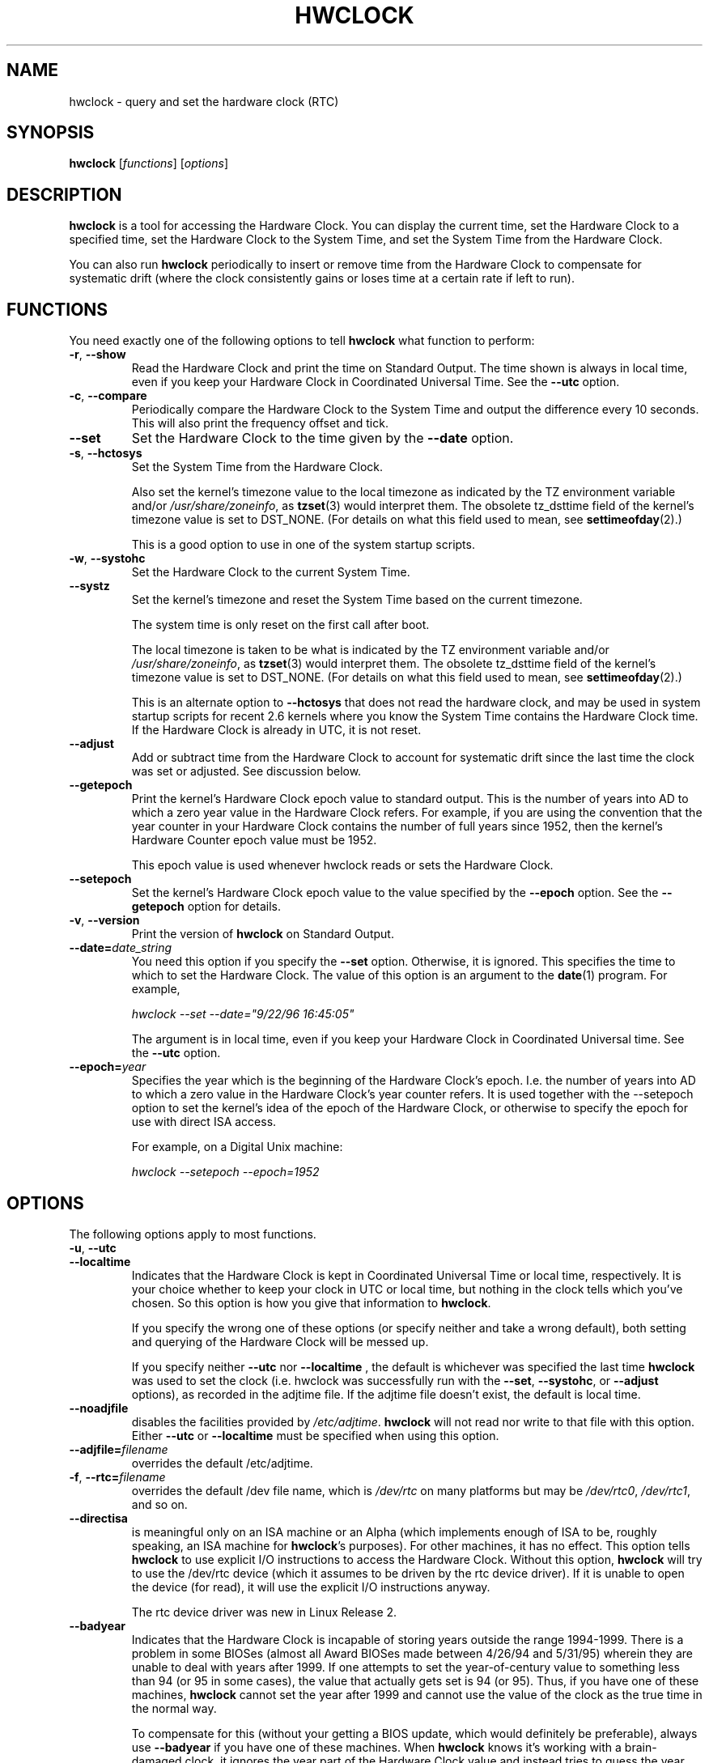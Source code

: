 .TH HWCLOCK 8 "06 August 2008"
.SH NAME
hwclock \- query and set the hardware clock (RTC)
.SH SYNOPSIS
.B hwclock
.RI [ functions ]
.RI [ options ]

.SH DESCRIPTION
.B hwclock
is a tool for accessing the Hardware Clock.  You can display the
current time, set the Hardware Clock to a specified time, set the
Hardware Clock to the System Time, and set the System Time from the
Hardware Clock.
.PP
You can also run
.B hwclock
periodically to insert or remove time from the Hardware Clock to
compensate for systematic drift (where the clock consistently gains or
loses time at a certain rate if left to run).

.SH FUNCTIONS
You need exactly one of the following options to tell
.B hwclock
what function to perform:
.PP
.TP
.BR \-r , \ \-\-show
Read the Hardware Clock and print the time on Standard Output.
The time shown is always in local time, even if you keep your Hardware Clock
in Coordinated Universal Time.  See the
.B \-\-utc
option.

.TP
.BR \-c , \ \-\-compare
Periodically compare the Hardware Clock to the System Time and output
the difference every 10 seconds.  This will also print the frequency
offset and tick.

.TP
.B \-\-set
Set the Hardware Clock to the time given by the
.B \-\-date
option.
.TP
.BR \-s , \ \-\-hctosys
Set the System Time from the Hardware Clock.

Also set the kernel's timezone value to the local timezone
as indicated by the TZ environment variable and/or
.IR /usr/share/zoneinfo ,
as
.BR tzset (3)
would interpret them.
The obsolete tz_dsttime field of the kernel's timezone value is set
to DST_NONE. (For details on what this field used to mean, see
.BR settimeofday (2).)

This is a good option to use in one of the system startup scripts.
.TP
.BR \-w , \ \-\-systohc
Set the Hardware Clock to the current System Time.
.TP
.B \-\-systz
Set the kernel's timezone and reset the System Time based on the current timezone.

The system time is only reset on the first call after boot.
 
The local timezone is taken to be what is
indicated by the TZ environment variable and/or
.IR /usr/share/zoneinfo ,
as
.BR tzset (3)
would interpret them.
The obsolete tz_dsttime field of the kernel's timezone value is set
to DST_NONE. (For details on what this field used to mean, see
.BR settimeofday (2).)

This is an alternate option to
.B \-\-hctosys
that does not read the hardware clock, and may be used in system startup
scripts for recent 2.6 kernels where you know the System Time contains
the Hardware Clock time. If the Hardware Clock is already in UTC, it is
not reset.
.TP
.B \-\-adjust
Add or subtract time from the Hardware Clock to account for systematic
drift since the last time the clock was set or adjusted.  See discussion
below.
.TP
.B \-\-getepoch
Print the kernel's Hardware Clock epoch value to standard output.
This is the number of years into AD to which a zero year value in the
Hardware Clock refers.  For example, if you are using the convention
that the year counter in your Hardware Clock contains the number of
full years since 1952, then the kernel's Hardware Counter epoch value
must be 1952.

This epoch value is used whenever hwclock reads or sets the Hardware Clock.
.TP
.B \-\-setepoch
Set the kernel's Hardware Clock epoch value to the value specified by the
.B \-\-epoch
option.  See the
.B \-\-getepoch
option for details.
.TP
.BR \-v , \ \-\-version
Print the version of
.B hwclock
on Standard Output.
.TP
.BI \-\-date= date_string
You need this option if you specify the
.B \-\-set
option.  Otherwise, it is ignored.
This specifies the time to which to set the Hardware Clock.
The value of this option is an argument to the
.BR date (1)
program.
For example,
.sp
.I hwclock --set --date="9/22/96 16:45:05"
.sp
The argument is in local time, even if you keep your Hardware Clock in
Coordinated Universal time.  See the
.B \-\-utc
option.

.TP
.BI \-\-epoch= year
Specifies the year which is the beginning of the Hardware Clock's
epoch.  I.e. the number of years into AD to which a zero value in the
Hardware Clock's year counter refers. It is used together with
the \-\-setepoch option to set the kernel's idea of the epoch of the
Hardware Clock, or otherwise to specify the epoch for use with
direct ISA access.

For example, on a Digital Unix machine:
.sp
.I hwclock --setepoch --epoch=1952


.SH OPTIONS
.PP
The following options apply to most functions.
.TP
.BR \-u , \ \-\-utc
.TP
.B \-\-localtime
Indicates that the Hardware Clock is kept in Coordinated Universal
Time or local time, respectively.  It is your choice whether to keep
your clock in UTC or local time, but nothing in the clock tells which
you've chosen.  So this option is how you give that information to
.BR hwclock .

If you specify the wrong one of these options (or specify neither and
take a wrong default), both setting and querying of the Hardware Clock
will be messed up.

If you specify neither
.B \-\-utc
nor
.B \-\-localtime
, the default is whichever was specified the last time
.B hwclock
was used to set the clock (i.e. hwclock was successfully run with the
.BR \-\-set ,
.BR \-\-systohc ,
or
.B \-\-adjust
options), as recorded in the adjtime file.  If the adjtime file doesn't
exist, the default is local time.

.TP
.B \-\-noadjfile
disables the facilities provided by
.IR /etc/adjtime .
.B hwclock
will not read nor write to that file with this option. Either
.B \-\-utc
or
.B \-\-localtime
must be specified when using this option.

.TP
.BI \-\-adjfile= filename
overrides the default /etc/adjtime.

.TP
.BR \-f , \ \-\-rtc=\fIfilename\fB
overrides the default /dev file name, which is
.IR /dev/rtc
on many platforms but may be
.IR /dev/rtc0 ,
.IR /dev/rtc1 ,
and so on.

.TP
.B \-\-directisa
is meaningful only on an ISA machine or an Alpha (which implements enough
of ISA to be, roughly speaking, an ISA machine for
.BR hwclock 's
purposes).  For other machines, it has no effect.  This option tells
.B hwclock
to use explicit I/O instructions to access the Hardware Clock.
Without this option,
.B hwclock
will try to use the /dev/rtc device (which it assumes to be driven by the
rtc device driver).  If it is unable to open the device (for read), it will
use the explicit I/O instructions anyway.

The rtc device driver was new in Linux Release 2.
.TP
.B \-\-badyear
Indicates that the Hardware Clock is incapable of storing years outside
the range 1994-1999.  There is a problem in some BIOSes (almost all
Award BIOSes made between 4/26/94 and 5/31/95) wherein they are unable
to deal with years after 1999.  If one attempts to set the year-of-century
value to something less than 94 (or 95 in some cases), the value that
actually gets set is 94 (or 95).  Thus, if you have one of these machines,
.B hwclock
cannot set the year after 1999 and cannot use the value of the clock as
the true time in the normal way.

To compensate for this (without your getting a BIOS update, which would
definitely be preferable), always use
.B \-\-badyear
if you have one of these machines.  When
.B hwclock
knows it's working with a brain-damaged clock, it ignores the year part of
the Hardware Clock value and instead tries to guess the year based on the
last calibrated date in the adjtime file, by assuming that that date is
within the past year.  For this to work, you had better do a
.I hwclock \-\-set
or
.I hwclock \-\-systohc
at least once a year!

Though
.B hwclock
ignores the year value when it reads the Hardware Clock, it sets the
year value when it sets the clock.  It sets it to 1995, 1996, 1997, or
1998, whichever one has the same position in the leap year cycle as
the true year.  That way, the Hardware Clock inserts leap days where
they belong.  Again, if you let the Hardware Clock run for more than a
year without setting it, this scheme could be defeated and you could
end up losing a day.

.B hwclock
warns you that you probably need
.B \-\-badyear
whenever it finds your Hardware Clock set to 1994 or 1995.

.TP
.B \-\-srm
This option is equivalent to
.B \-\-epoch=1900
and is used to specify the most common epoch on Alphas
with SRM console.
.TP
.B \-\-arc
This option is equivalent to
.B \-\-epoch=1980
and is used to specify the most common epoch on Alphas
with ARC console (but Ruffians have epoch 1900).
.TP
.B \-\-jensen
.TP
.B \-\-funky\-toy
These two options specify what kind of Alpha machine you have.  They
are invalid if you don't have an Alpha and are usually unnecessary
if you do, because
.B hwclock
should be able to determine by itself what it's
running on, at least when
.I /proc
is mounted.
(If you find you need one of these options to make
.B hwclock
work, contact the maintainer to see if the program can be improved
to detect your system automatically. Output of `hwclock --debug'
and `cat /proc/cpuinfo' may be of interest.)

.B \-\-jensen
means you are running on a Jensen model.

.B \-\-funky\-toy
means that on your machine, one has to use the UF bit instead
of the UIP bit in the Hardware Clock to detect a time transition.  "Toy"
in the option name refers to the Time Of Year facility of the machine.


.TP
.B \-\-test
Do everything except actually updating the Hardware Clock or anything
else.  This is useful, especially in conjunction with
.BR \-\-debug ,
in learning about
.BR hwclock .
.TP
.B \-\-debug
Display a lot of information about what
.B hwclock
is doing internally.  Some of its function is complex and this output
can help you understand how the program works.


.SH NOTES


.SH Clocks in a Linux System
.PP
There are two main clocks in a Linux system:
.PP
.B The Hardware Clock:
This is a clock that runs independently of any control program running
in the CPU and even when the machine is powered off.

On an ISA system, this clock is specified as part of the ISA standard.
The control program can read or set this clock to a whole second, but
the control program can also detect the edges of the 1 second clock
ticks, so the clock actually has virtually infinite precision.
.PP
This clock is commonly called the hardware clock, the real time clock,
the RTC, the BIOS clock, and the CMOS clock.  Hardware Clock, in its
capitalized form, was coined for use by
.B hwclock
because all of the other names are inappropriate to the point of being
misleading.
.PP
So for example, some non-ISA systems have a few real time clocks with
only one of them having its own power domain.
A very low power external I2C or SPI clock chip might be used with a
backup battery as the hardware clock to initialize a more functional
integrated real-time clock which is used for most other purposes.
.PP
.B The System Time:
This is the time kept by a clock inside the Linux kernel and driven by
a timer interrupt.  (On an ISA machine, the timer interrupt is part of
the ISA standard).  It has meaning only while Linux is running on the
machine.  The System Time is the number of seconds since 00:00:00
January 1, 1970 UTC (or more succinctly, the number of seconds since
1969).  The System Time is not an integer, though.  It has virtually
infinite precision.
.PP
The System Time is the time that matters.  The Hardware Clock's basic
purpose in a Linux system is to keep time when Linux is not running.  You
initialize the System Time to the time from the Hardware Clock when Linux
starts up, and then never use the Hardware Clock again.  Note that in DOS,
for which ISA was designed, the Hardware Clock is the only real time clock.
.PP
It is important that the System Time not have any discontinuities such as
would happen if you used the
.BR date (1L)
program to set it while the system is running.  You can, however, do whatever
you want to the Hardware Clock while the system is running, and the next
time Linux starts up, it will do so with the adjusted time from the Hardware
Clock.
.PP
A Linux kernel maintains a concept of a local timezone for the system.
But don't be misled -- almost nobody cares what timezone the kernel
thinks it is in.  Instead, programs that care about the timezone
(perhaps because they want to display a local time for you) almost
always use a more traditional method of determining the timezone: They
use the TZ environment variable and/or the
.I /usr/share/zoneinfo
directory, as explained in the man page for
.BR tzset (3).
However, some
programs and fringe parts of the Linux kernel such as filesystems use
the kernel timezone value.  An example is the vfat filesystem.  If the
kernel timezone value is wrong, the vfat filesystem will report and
set the wrong timestamps on files.
.PP
.B hwclock
sets the kernel timezone to the value indicated by TZ and/or
.I /usr/share/zoneinfo
when you set the System Time using the
.B \-\-hctosys
option.
.PP
The timezone value actually consists of two parts: 1) a field
tz_minuteswest indicating how many minutes local time (not adjusted
for DST) lags behind UTC, and 2) a field tz_dsttime indicating
the type of Daylight Savings Time (DST) convention that is in effect
in the locality at the present time.
This second field is not used under Linux and is always zero.
(See also
.BR settimeofday (2).)

.SH How hwclock Accesses the Hardware Clock
.PP
.B hwclock
uses many different ways to get and set Hardware Clock values.
The most normal way is to do I/O to the device special file /dev/rtc,
which is presumed to be driven by the rtc device driver.  However,
this method is not always available.  For one thing, the rtc driver is
a relatively recent addition to Linux.  Older systems don't have it.
Also, though there are versions of the rtc driver that work on DEC
Alphas, there appear to be plenty of Alphas on which the rtc driver
does not work (a common symptom is hwclock hanging).
Moreover, recent Linux systems have more generic support for RTCs,
even systems that have more than one, so you might need to override
the default by specifying
.I /dev/rtc0
or
.I /dev/rtc1
instead.
.PP
On older systems, the method of accessing the Hardware Clock depends on
the system hardware.
.PP
On an ISA system,
.B hwclock
can directly access the "CMOS memory" registers that
constitute the clock, by doing I/O to Ports 0x70 and 0x71.  It does
this with actual I/O instructions and consequently can only do it if
running with superuser effective userid.  (In the case of a Jensen
Alpha, there is no way for
.B hwclock
to execute those I/O instructions, and so it uses instead the
/dev/port device special file, which provides almost as low-level an
interface to the I/O subsystem).

This is a really poor method of accessing the clock, for all the
reasons that user space programs are generally not supposed to do
direct I/O and disable interrupts.  Hwclock provides it because it is
the only method available on ISA and Alpha systems which don't have
working rtc device drivers available.

.PP
On an m68k system,
.B hwclock
can access the clock via the console driver, via the device special
file /dev/tty1.
.PP
.B hwclock
tries to use /dev/rtc.  If it is compiled for a kernel that doesn't have
that function or it is unable to open /dev/rtc
(or the alternative special file you've defined on the command line)
.B hwclock
will fall back to another method, if available.  On an ISA or Alpha
machine, you can force
.B hwclock
to use the direct manipulation of the CMOS registers without even trying
.I /dev/rtc
by specifying the
.B \-\-directisa
option.


.SH The Adjust Function
.PP
The Hardware Clock is usually not very accurate.  However, much of its
inaccuracy is completely predictable - it gains or loses the same amount
of time every day.  This is called systematic drift.
.BR hwclock 's
"adjust" function lets you make systematic corrections to correct the
systematic drift.
.PP
It works like this:
.B hwclock
keeps a file,
.IR /etc/adjtime ,
that keeps some historical information.  This is called the adjtime file.
.PP
Suppose you start with no adjtime file.  You issue a
.I hwclock \-\-set
command to set the Hardware Clock to the true current time.
.B Hwclock
creates the adjtime file and records in it the current time as the
last time the clock was calibrated.
5 days later, the clock has gained 10 seconds, so you issue another
.I hwclock \-\-set
command to set it back 10 seconds.
.B Hwclock
updates the adjtime file to show the current time as the last time the
clock was calibrated, and records 2 seconds per day as the systematic
drift rate.  24 hours go by, and then you issue a
.I hwclock \-\-adjust
command.
.B Hwclock
consults the adjtime file and sees that the clock gains 2 seconds per
day when left alone and that it has been left alone for exactly one
day.  So it subtracts 2 seconds from the Hardware Clock.  It then
records the current time as the last time the clock was adjusted.
Another 24 hours goes by and you issue another
.IR "hwclock \-\-adjust" .
.B Hwclock
does the same thing: subtracts 2 seconds and updates the adjtime file
with the current time as the last time the clock was adjusted.
.PP
Every time you calibrate (set) the clock (using
.I \-\-set
or
.IR \-\-systohc ),
.B hwclock
recalculates the systematic drift rate based on how long it has been
since the last calibration, how long it has been since the last
adjustment, what drift rate was assumed in any intervening
adjustments, and the amount by which the clock is presently off.
.PP
A small amount of error creeps in any time
.B hwclock
sets the clock, so it refrains from making an adjustment that would be
less than 1 second.  Later on, when you request an adjustment again,
the accumulated drift will be more than a second and
.B hwclock
will do the adjustment then.
.PP
It is good to do a
.I hwclock \-\-adjust
just before the
.I hwclock \-\-hctosys
at system startup time, and maybe periodically while the system is
running via cron.
.PP
The adjtime file, while named for its historical purpose of controlling
adjustments only, actually contains other information for use by hwclock
in remembering information from one invocation to the next.
.PP
The format of the adjtime file is, in ASCII:
.PP
Line 1: 3 numbers, separated by blanks: 1) systematic drift rate in
seconds per day, floating point decimal; 2) Resulting number of
seconds since 1969 UTC of most recent adjustment or calibration,
decimal integer; 3) zero (for compatibility with
.BR clock (8))
as a decimal integer.
.PP
Line 2: 1 number: Resulting number of seconds since 1969 UTC of most
recent calibration.  Zero if there has been no calibration yet or it
is known that any previous calibration is moot (for example, because
the Hardware Clock has been found, since that calibration, not to
contain a valid time).  This is a decimal integer.
.PP
Line 3: "UTC" or "LOCAL".  Tells whether the Hardware Clock is set to
Coordinated Universal Time or local time.  You can always override this
value with options on the
.B hwclock
command line.
.PP
You can use an adjtime file that was previously used with the
.BR clock (8)
program with
.BR hwclock .


.SH "Automatic Hardware Clock Synchronization By the Kernel"

You should be aware of another way that the Hardware Clock is kept
synchronized in some systems.  The Linux kernel has a mode wherein it
copies the System Time to the Hardware Clock every 11 minutes.
This is a good mode to use when you are using something sophisticated
like ntp to keep your System Time synchronized. (ntp is a way to keep
your System Time synchronized either to a time server somewhere on the
network or to a radio clock hooked up to your system.  See RFC 1305).

This mode (we'll call it "11 minute mode") is off until something
turns it on.  The ntp daemon xntpd is one thing that turns it on.  You
can turn it off by running anything, including
.IR "hwclock \-\-hctosys" ,
that sets the System Time the old fashioned way.

If your system runs with 11 minute mode on, don't use
.I hwclock \-\-adjust
or
.IR "hwclock \-\-hctosys" .
You'll just make a mess.  It is acceptable to use a
.I hwclock \-\-hctosys
at startup time to get a reasonable System Time until your system is
able to set the System Time from the external source and start 11
minute mode.


.SH ISA Hardware Clock Century value

There is some sort of standard that defines CMOS memory Byte 50 on an ISA
machine as an indicator of what century it is.
.B hwclock
does not use or set that byte because there are some machines that
don't define the byte that way, and it really isn't necessary anyway,
since the year-of-century does a good job of implying which century it
is.

If you have a bona fide use for a CMOS century byte, contact the
.B hwclock
maintainer; an option may be appropriate.

Note that this section is only relevant when you are using the "direct
ISA" method of accessing the Hardware Clock.
ACPI provides a standard way to access century values, when they
are supported by the hardware.

.SH "ENVIRONMENT VARIABLES"
.I TZ

.SH FILES
.I /etc/adjtime
.I /usr/share/zoneinfo/
.RI ( /usr/lib/zoneinfo
on old systems)
.I /dev/rtc
.I /dev/rtc0
.I /dev/port
.I /dev/tty1
.I /proc/cpuinfo

.SH "SEE ALSO"
.BR date (1),
.BR gettimeofday (2),
.BR settimeofday (2),
.BR crontab (1),
.BR tzset (3)

.SH AUTHORS
Written by Bryan Henderson, September 1996 (bryanh@giraffe-data.com),
based on work done on the
.I clock
program by Charles Hedrick, Rob Hooft, and Harald Koenig.
See the source code for complete history and credits.

.SH AVAILABILITY
The hwclock command is part of the util-linux-ng package and is available from
ftp://ftp.kernel.org/pub/linux/utils/util-linux-ng/.
